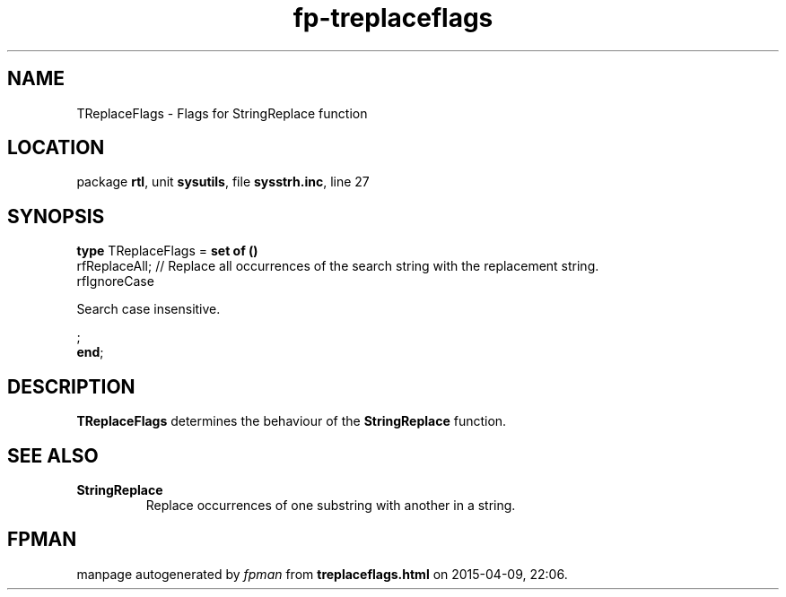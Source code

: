 .\" file autogenerated by fpman
.TH "fp-treplaceflags" 3 "2014-03-14" "fpman" "Free Pascal Programmer's Manual"
.SH NAME
TReplaceFlags - Flags for StringReplace function
.SH LOCATION
package \fBrtl\fR, unit \fBsysutils\fR, file \fBsysstrh.inc\fR, line 27
.SH SYNOPSIS
\fBtype\fR TReplaceFlags = \fBset of ()\fR
  rfReplaceAll;                               // Replace all occurrences of the search string with the replacement string.
  rfIgnoreCase
 
Search case insensitive.


;
.br
\fBend\fR;
.SH DESCRIPTION
\fBTReplaceFlags\fR determines the behaviour of the \fBStringReplace\fR function.


.SH SEE ALSO
.TP
.B StringReplace
Replace occurrences of one substring with another in a string.

.SH FPMAN
manpage autogenerated by \fIfpman\fR from \fBtreplaceflags.html\fR on 2015-04-09, 22:06.

